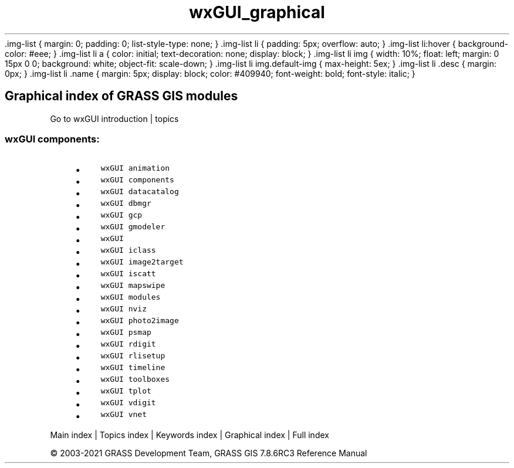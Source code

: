 .TH wxGUI_graphical 1 "" "GRASS 7.8.6RC3" "GRASS GIS User's Manual"
\&.img\-list {
margin: 0;
padding: 0;
list\-style\-type: none;
}
\&.img\-list li {
padding: 5px;
overflow: auto;
}
\&.img\-list li:hover {
background\-color: #eee;
}
\&.img\-list li a {
color: initial;
text\-decoration: none;
display: block;
}
\&.img\-list li img {
width: 10%;
float: left;
margin: 0 15px 0 0;
background: white;
object\-fit: scale\-down;
}
\&.img\-list li img.default\-img {
max\-height: 5ex;
}
\&.img\-list li .desc {
margin: 0px;
}
\&.img\-list li .name {
margin: 5px;
display: block;
color: #409940;
font\-weight: bold;
font\-style: italic;
}
.SH Graphical index of GRASS GIS modules
Go to wxGUI introduction | topics
.PP
.SS wxGUI components:
.RS 4n
.IP \(bu 4n
\fCwxGUI animation\fR \fC\fR
.IP \(bu 4n
\fCwxGUI components\fR \fC\fR
.IP \(bu 4n
\fCwxGUI datacatalog\fR \fC\fR
.IP \(bu 4n
\fCwxGUI dbmgr\fR \fC\fR
.IP \(bu 4n
\fCwxGUI gcp\fR \fC\fR
.IP \(bu 4n
\fCwxGUI gmodeler\fR \fC\fR
.IP \(bu 4n
\fCwxGUI\fR \fC\fR
.IP \(bu 4n
\fCwxGUI iclass\fR \fC\fR
.IP \(bu 4n
\fCwxGUI image2target\fR \fC\fR
.IP \(bu 4n
\fCwxGUI iscatt\fR \fC\fR
.IP \(bu 4n
\fCwxGUI mapswipe\fR \fC\fR
.IP \(bu 4n
\fCwxGUI modules\fR \fC\fR
.IP \(bu 4n
\fCwxGUI nviz\fR \fC\fR
.IP \(bu 4n
\fCwxGUI photo2image\fR \fC\fR
.IP \(bu 4n
\fCwxGUI psmap\fR \fC\fR
.IP \(bu 4n
\fCwxGUI rdigit\fR \fC\fR
.IP \(bu 4n
\fCwxGUI rlisetup\fR \fC\fR
.IP \(bu 4n
\fCwxGUI timeline\fR \fC\fR
.IP \(bu 4n
\fCwxGUI toolboxes\fR \fC\fR
.IP \(bu 4n
\fCwxGUI tplot\fR \fC\fR
.IP \(bu 4n
\fCwxGUI vdigit\fR \fC\fR
.IP \(bu 4n
\fCwxGUI vnet\fR \fC\fR
.RE
.PP
Main index |
Topics index |
Keywords index |
Graphical index |
Full index
.PP
© 2003\-2021
GRASS Development Team,
GRASS GIS 7.8.6RC3 Reference Manual
